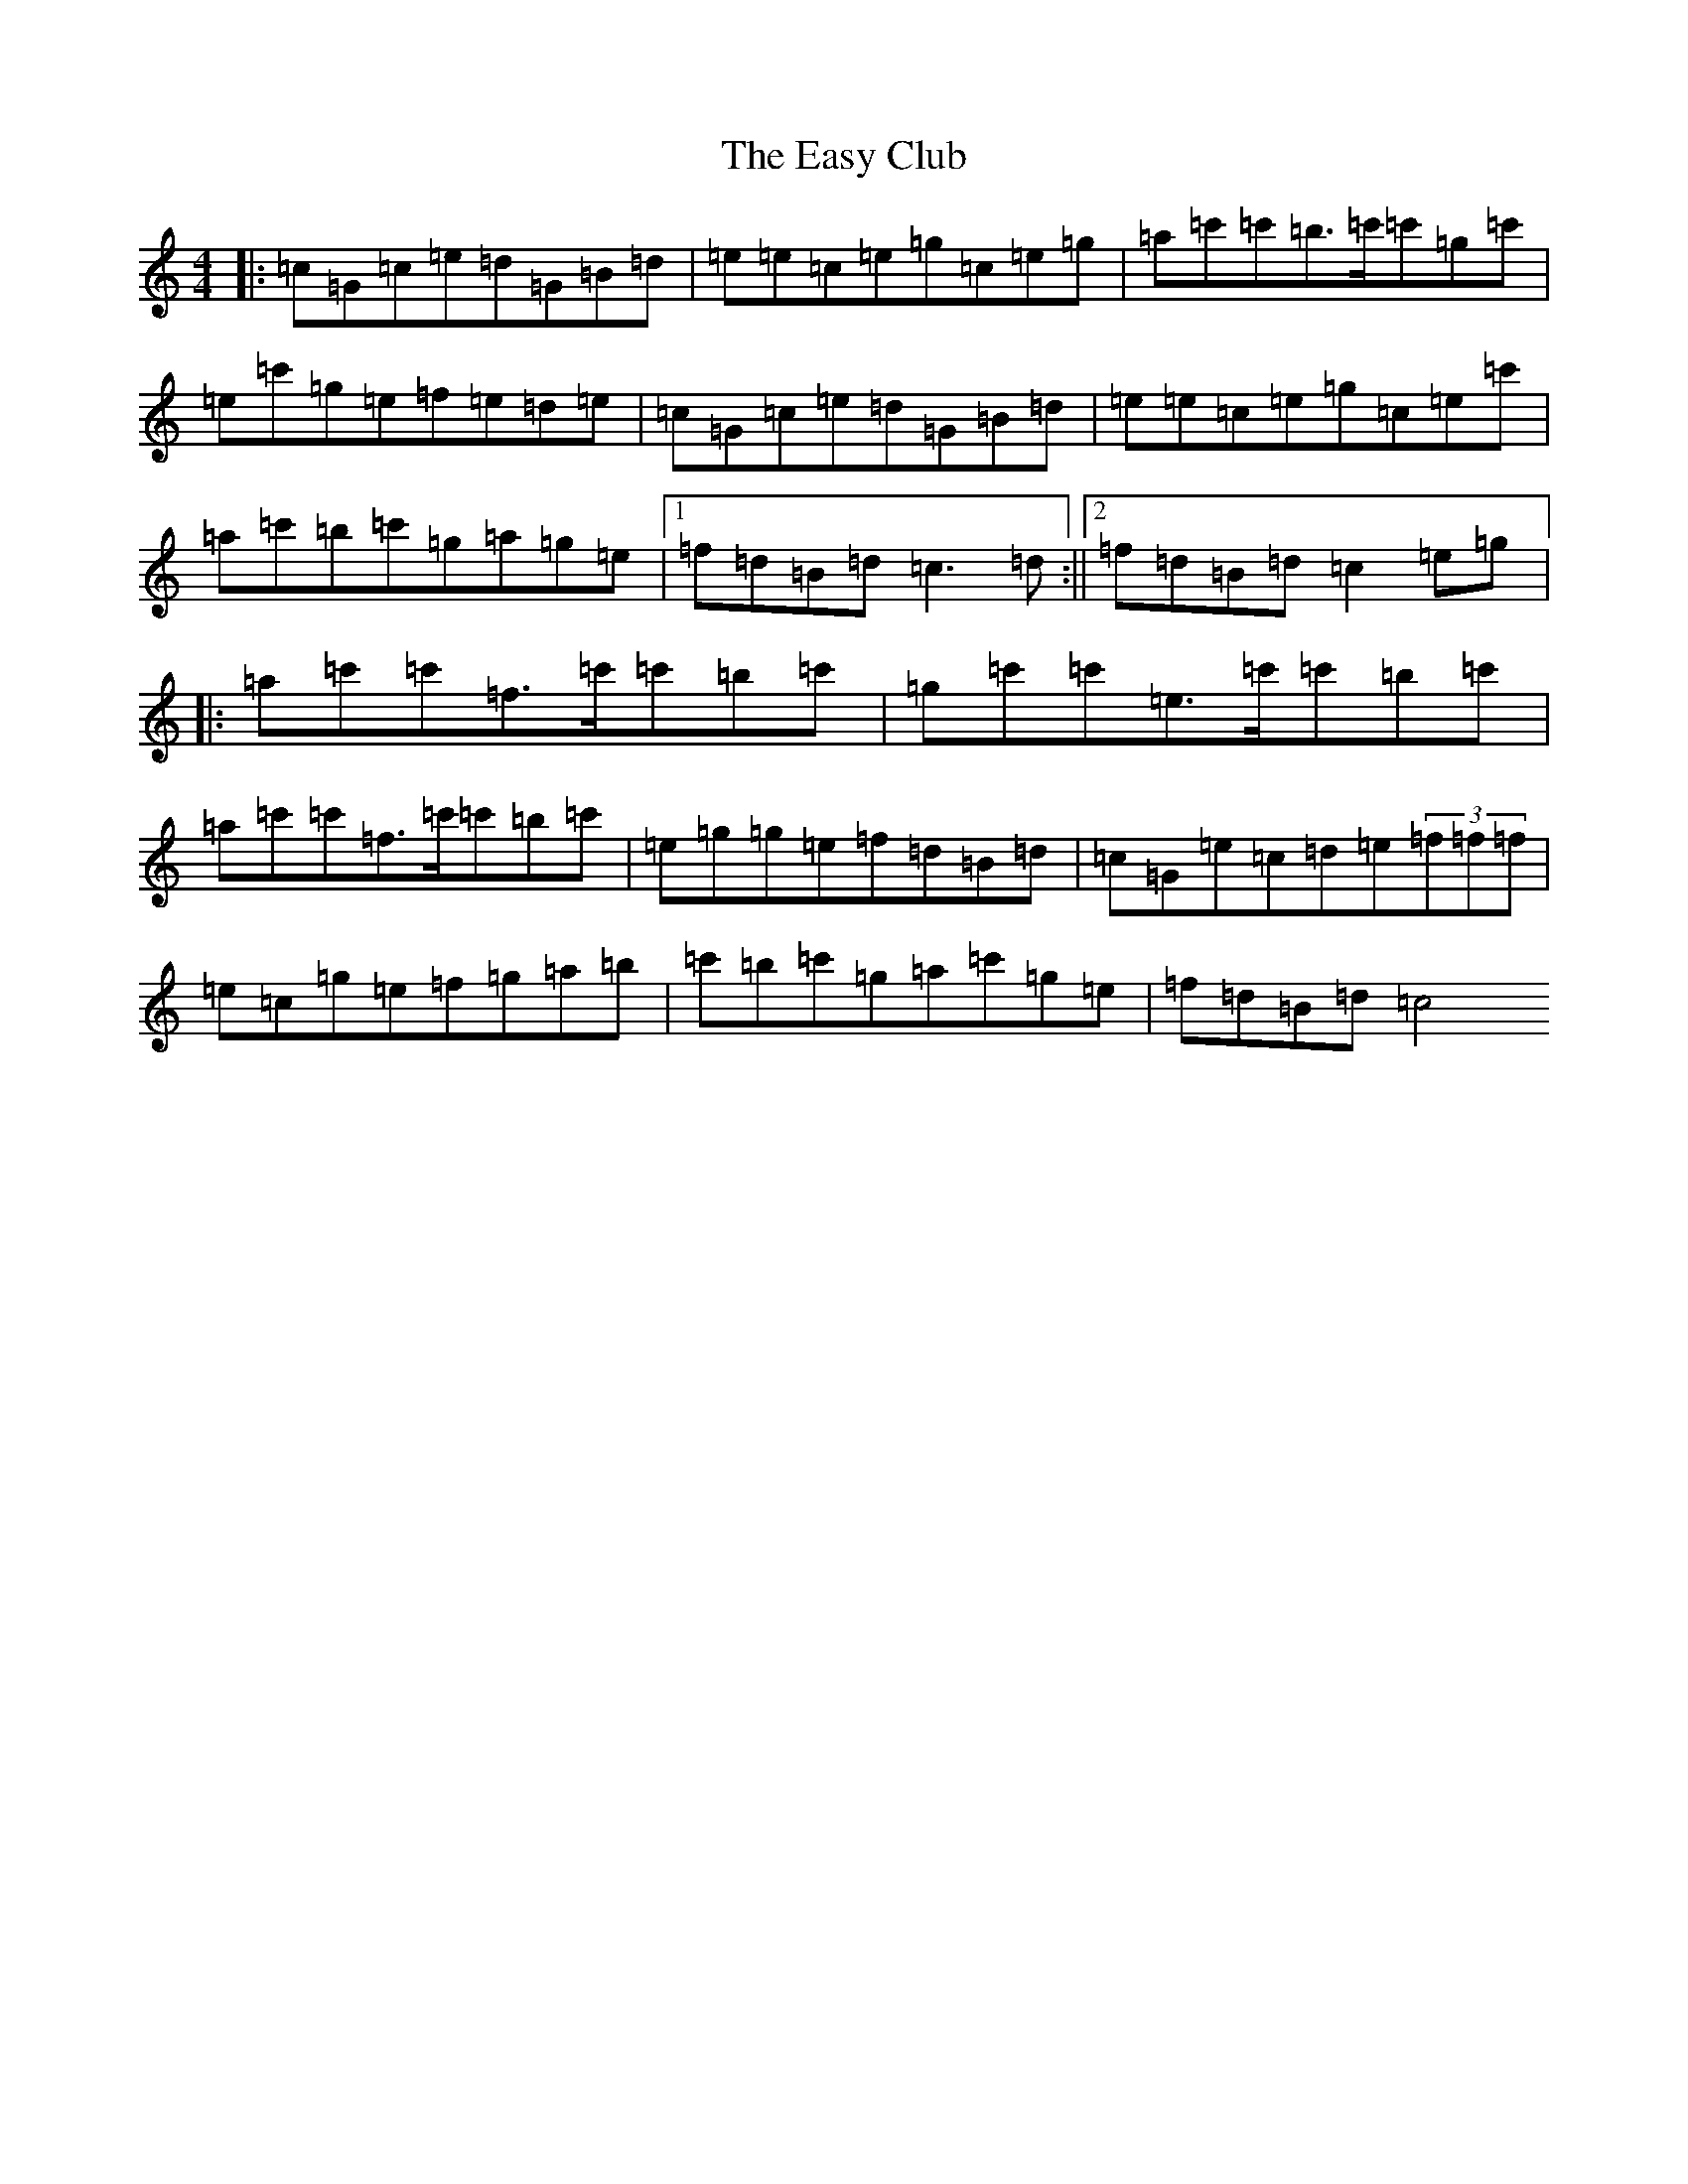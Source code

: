 X: 5950
T: Easy Club, The
S: https://thesession.org/tunes/955#setting14155
R: reel
M:4/4
L:1/8
K: C Major
|:=c=G=c=e=d=G=B=d|=e=e=c=e=g=c=e=g|=a=c'=c'=b>=c'=c'=g=c'|=e=c'=g=e=f=e=d=e|=c=G=c=e=d=G=B=d|=e=e=c=e=g=c=e=c'|=a=c'=b=c'=g=a=g=e|1=f=d=B=d=c3=d:||2=f=d=B=d=c2=e=g|:=a=c'=c'=f>=c'=c'=b=c'|=g=c'=c'=e>=c'=c'=b=c'|=a=c'=c'=f>=c'=c'=b=c'|=e=g=g=e=f=d=B=d|=c=G=e=c=d=e(3=f=f=f|=e=c=g=e=f=g=a=b|=c'=b=c'=g=a=c'=g=e|=f=d=B=d=c4